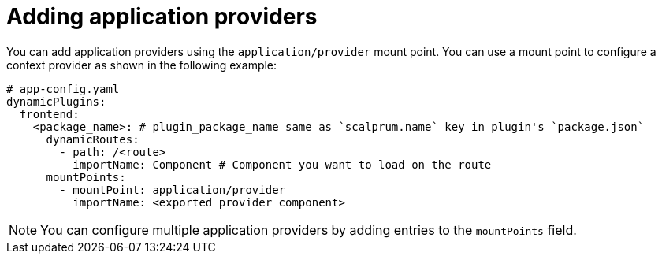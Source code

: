 [id="proc-adding-application-providers"]

= Adding application providers

You can add application providers using the `application/provider` mount point. You can use a mount point to configure a context provider as shown in the following example:

[source,yaml]
----
# app-config.yaml
dynamicPlugins:
  frontend:
    <package_name>: # plugin_package_name same as `scalprum.name` key in plugin's `package.json`
      dynamicRoutes:
        - path: /<route>
          importName: Component # Component you want to load on the route
      mountPoints:
        - mountPoint: application/provider
          importName: <exported provider component>
----

[NOTE]
====
You can configure multiple application providers by adding entries to the `mountPoints` field.
====
